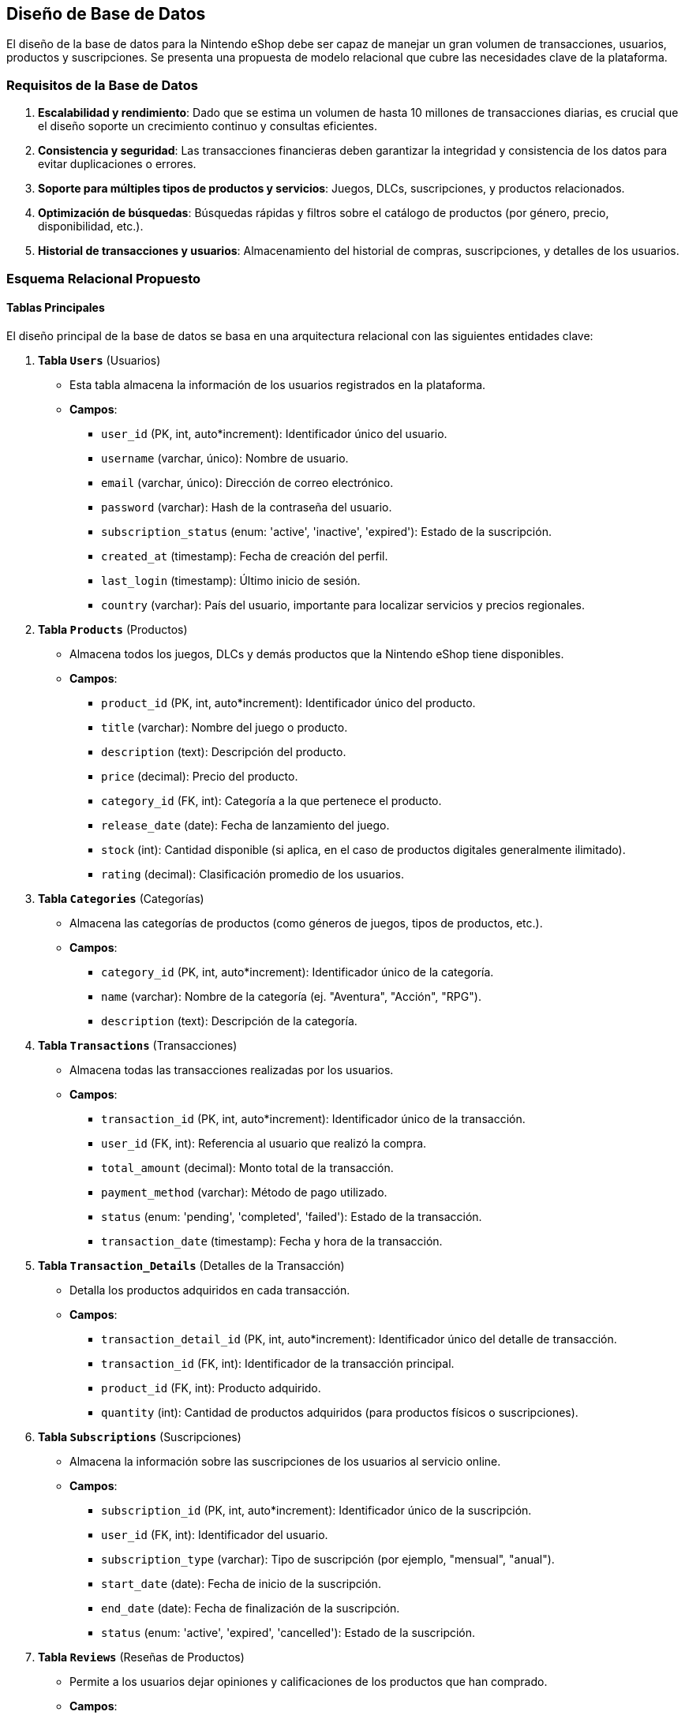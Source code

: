 == Diseño de Base de Datos

El diseño de la base de datos para la Nintendo eShop debe ser capaz de manejar un gran volumen de transacciones, usuarios, productos y suscripciones. Se presenta una propuesta de modelo relacional que cubre las necesidades clave de la plataforma.

=== Requisitos de la Base de Datos
1. **Escalabilidad y rendimiento**: Dado que se estima un volumen de hasta 10 millones de transacciones diarias, es crucial que el diseño soporte un crecimiento continuo y consultas eficientes.
2. **Consistencia y seguridad**: Las transacciones financieras deben garantizar la integridad y consistencia de los datos para evitar duplicaciones o errores.
3. **Soporte para múltiples tipos de productos y servicios**: Juegos, DLCs, suscripciones, y productos relacionados.
4. **Optimización de búsquedas**: Búsquedas rápidas y filtros sobre el catálogo de productos (por género, precio, disponibilidad, etc.).
5. **Historial de transacciones y usuarios**: Almacenamiento del historial de compras, suscripciones, y detalles de los usuarios.

=== Esquema Relacional Propuesto

==== Tablas Principales
El diseño principal de la base de datos se basa en una arquitectura relacional con las siguientes entidades clave:

1. **Tabla `Users`** (Usuarios)
   * Esta tabla almacena la información de los usuarios registrados en la plataforma.
   * **Campos**:
     ** `user_id` (PK, int, auto*increment): Identificador único del usuario.
     ** `username` (varchar, único): Nombre de usuario.
     ** `email` (varchar, único): Dirección de correo electrónico.
     ** `password` (varchar): Hash de la contraseña del usuario.
     ** `subscription_status` (enum: 'active', 'inactive', 'expired'): Estado de la suscripción.
     ** `created_at` (timestamp): Fecha de creación del perfil.
     ** `last_login` (timestamp): Último inicio de sesión.
     ** `country` (varchar): País del usuario, importante para localizar servicios y precios regionales.

2. **Tabla `Products`** (Productos)
   * Almacena todos los juegos, DLCs y demás productos que la Nintendo eShop tiene disponibles.
   * **Campos**:
     ** `product_id` (PK, int, auto*increment): Identificador único del producto.
     ** `title` (varchar): Nombre del juego o producto.
     ** `description` (text): Descripción del producto.
     ** `price` (decimal): Precio del producto.
     ** `category_id` (FK, int): Categoría a la que pertenece el producto.
     ** `release_date` (date): Fecha de lanzamiento del juego.
     ** `stock` (int): Cantidad disponible (si aplica, en el caso de productos digitales generalmente ilimitado).
     ** `rating` (decimal): Clasificación promedio de los usuarios.

3. **Tabla `Categories`** (Categorías)
   * Almacena las categorías de productos (como géneros de juegos, tipos de productos, etc.).
   * **Campos**:
     ** `category_id` (PK, int, auto*increment): Identificador único de la categoría.
     ** `name` (varchar): Nombre de la categoría (ej. "Aventura", "Acción", "RPG").
     ** `description` (text): Descripción de la categoría.

4. **Tabla `Transactions`** (Transacciones)
   * Almacena todas las transacciones realizadas por los usuarios.
   * **Campos**:
     ** `transaction_id` (PK, int, auto*increment): Identificador único de la transacción.
     ** `user_id` (FK, int): Referencia al usuario que realizó la compra.
     ** `total_amount` (decimal): Monto total de la transacción.
     ** `payment_method` (varchar): Método de pago utilizado.
     ** `status` (enum: 'pending', 'completed', 'failed'): Estado de la transacción.
     ** `transaction_date` (timestamp): Fecha y hora de la transacción.

5. **Tabla `Transaction_Details`** (Detalles de la Transacción)
   * Detalla los productos adquiridos en cada transacción.
   * **Campos**:
     ** `transaction_detail_id` (PK, int, auto*increment): Identificador único del detalle de transacción.
     ** `transaction_id` (FK, int): Identificador de la transacción principal.
     ** `product_id` (FK, int): Producto adquirido.
     ** `quantity` (int): Cantidad de productos adquiridos (para productos físicos o suscripciones).

6. **Tabla `Subscriptions`** (Suscripciones)
   * Almacena la información sobre las suscripciones de los usuarios al servicio online.
   * **Campos**:
     ** `subscription_id` (PK, int, auto*increment): Identificador único de la suscripción.
     ** `user_id` (FK, int): Identificador del usuario.
     ** `subscription_type` (varchar): Tipo de suscripción (por ejemplo, "mensual", "anual").
     ** `start_date` (date): Fecha de inicio de la suscripción.
     ** `end_date` (date): Fecha de finalización de la suscripción.
     ** `status` (enum: 'active', 'expired', 'cancelled'): Estado de la suscripción.

7. **Tabla `Reviews`** (Reseñas de Productos)
   * Permite a los usuarios dejar opiniones y calificaciones de los productos que han comprado.
   * **Campos**:
     ** `review_id` (PK, int, auto*increment): Identificador único de la reseña.
     ** `user_id` (FK, int): Referencia al usuario que realizó la reseña.
     ** `product_id` (FK, int): Referencia al producto reseñado.
     ** `rating` (int): Puntuación otorgada al producto (por ejemplo, entre 1 y 5 estrellas).
     ** `review` (text): Texto de la reseña.
     ** `created_at` (timestamp): Fecha en que se dejó la reseña.

==== Diagrama de Base de Datos

.DBML
[dbml]
----
Project Nintendo_eShop {
  database_type: "PostgreSQL"
}

// Tablas

enum substat {
  active
  inactive
  expired
}

enum stat {
  pending
  completed
  expired
}

Table Users {
  user_id int [pk, increment] // Identificador único del usuario
  username varchar [unique] // Nombre de usuario
  email varchar [unique] // Dirección de correo electrónico
  password varchar // Hash de la contraseña del usuario
  subscription_status substat 
  created_at timestamp // Fecha de creación del perfil
  last_login timestamp // Último inicio de sesión
  country varchar // País del usuario
}

Table Products {
  product_id int [pk, increment] // Identificador único del producto
  title varchar // Nombre del juego o producto
  description text // Descripción del producto
  price decimal // Precio del producto
  category_id int  // Categoría a la que pertenece el producto
  release_date date // Fecha de lanzamiento del juego
  stock int // Cantidad disponible
  rating decimal // Clasificación promedio de los usuarios
}

Table Categories {
  category_id int [pk, increment] // Identificador único de la categoría
  name varchar [unique] // Nombre de la categoría
  description text // Descripción de la categoría
}

Table Transactions {
  transaction_id int [pk, increment] // Identificador único de la transacción
  user_id int  // Referencia al usuario que realizó la compra
  total_amount decimal // Monto total de la transacción
  payment_method varchar // Método de pago utilizado
  status stat
  transaction_date timestamp // Fecha y hora de la transacción
}

Table Transaction_Details {
  transaction_detail_id int [pk, increment] // Identificador único del detalle de transacción
  transaction_id int  // Identificador de la transacción principal
  product_id int  // Producto adquirido
  quantity int // Cantidad de productos adquiridos
}

Table Subscriptions {
  subscription_id int [pk, increment] // Identificador único de la suscripción
  user_id int  // Identificador del usuario
  subscription_type varchar // Tipo de suscripción
  start_date date // Fecha de inicio de la suscripción
  end_date date // Fecha de finalización de la suscripción
  status substat
}

Table Reviews {
  review_id int [pk, increment] // Identificador único de la reseña
  user_id int  // Referencia al usuario que realizó la reseña
  product_id int  // Referencia al producto reseñado
  rating int // Puntuación otorgada al producto
  review text // Texto de la reseña
  created_at timestamp // Fecha en que se dejó la reseña
}

// Relaciones

Ref: Users.user_id > Transactions.user_id
Ref: Products.product_id > Transaction_Details.product_id
Ref: Transactions.transaction_id > Transaction_Details.transaction_id
Ref: Users.user_id > Subscriptions.user_id
Ref: Products.category_id > Categories.category_id
Ref: Users.user_id > Reviews.user_id
Ref: Products.product_id > Reviews.product_id
----

=== Optimización y Escalabilidad

1. **Particionamiento**: Para mejorar el rendimiento, es recomendable particionar las tablas de transacciones y usuarios por regiones geográficas o por rango temporal. Esto permitirá distribuir la carga de trabajo y reducir la latencia.
  
2. **Caché**: Implementar un sistema de caché (con Redis o Memcached) para almacenar temporalmente consultas frecuentes, como búsquedas de productos populares o perfiles de usuarios, reduciendo la carga en la base de datos principal.
  
3. **Replicación de Base de Datos**: Utilizar bases de datos replicadas para manejar las consultas de lectura en regiones geográficamente distribuidas, mejorando la disponibilidad y reduciendo los tiempos de respuesta.
  
4. **Índices**: Añadir índices a los campos que serán utilizados frecuentemente en las búsquedas, como `user_id`, `product_id`, `transaction_date`, y `category_id`. Esto optimizará las consultas sobre las tablas.

=== Elección de Sistema de Base de Datos

Para una plataforma de la magnitud de la Nintendo eShop, un sistema de base de datos relacional robusto y escalable es esencial. Las siguientes opciones se consideran ideales:

* **PostgreSQL**: Ofrece características avanzadas como particionamiento nativo y soporte para JSON, lo que puede ser útil si es necesario almacenar datos semiestructurados. PostgreSQL es también altamente escalable y tiene una gran comunidad de soporte.
* **MySQL**: Es una opción ampliamente utilizada en Ecommerce, conocida por su velocidad en lecturas y su robustez. Con la configuración adecuada, MySQL puede manejar grandes volúmenes de datos.
* **Base de datos distribuida (Cassandra, CockroachDB)**: Si la necesidad de escalabilidad es extrema, una base de datos distribuida como Cassandra o CockroachDB puede manejar grandes volúmenes de datos replicados globalmente, pero requiere un mayor esfuerzo de mantenimiento y configuración.

### Selección de Base de Datos para la Nintendo eShop

El proyecto de la Nintendo eShop requiere una base de datos que pueda manejar un volumen elevado de transacciones (hasta **10 millones de transacciones diarias**), proporcionar **alta disponibilidad**, **escalabilidad**, y **seguridad** para los datos financieros y personales de los usuarios. Además, debe soportar características como **transacciones rápidas**, **consultas eficientes**, y **consistencia** en tiempo real. A continuación, se analizan varias opciones de bases de datos y se recomienda la más adecuada para este proyecto.

#### **Opciones consideradas**:
1. **MySQL / MariaDB (Relacional)**
2. **PostgreSQL (Relacional)**
3. **MongoDB (NoSQL)**
4. **Cassandra (NoSQL Distribuido)**
5. **DynamoDB (NoSQL administrado en la nube)**

### **1. MySQL / MariaDB (Relacional)**

**Ventajas**:
- **Popularidad y estabilidad**: MySQL es ampliamente utilizado en plataformas de Ecommerce, con una estructura relacional que permite transacciones ACID (Atomicidad, Consistencia, Aislamiento, Durabilidad).
- **Transacciones y consultas complejas**: Ideal para manejar datos altamente estructurados como productos, usuarios y pedidos, ofreciendo integridad referencial mediante **joins**, índices y claves foráneas.
- **Soporte para replicación y sharding**: MySQL permite replicación maestro-esclavo y particionado de tablas (sharding), lo que puede aumentar la escalabilidad y disponibilidad.

**Desventajas**:
- **Escalabilidad limitada**: A pesar de soportar sharding, MySQL puede tener limitaciones de escalabilidad para cargas extremadamente altas si no se gestiona adecuadamente.
- **Desempeño bajo en grandes volúmenes**: Para lecturas y escrituras masivas, el rendimiento puede degradarse, especialmente en situaciones donde el tráfico es masivo y las consultas son complejas.

**Uso recomendado**: MySQL o MariaDB es adecuado si se prioriza una solución relacional tradicional, con integridad referencial y transacciones complejas, pero puede no ser la mejor opción para manejar el volumen masivo que se espera para este proyecto sin configuraciones avanzadas de escalabilidad.

### **2. PostgreSQL (Relacional)**

**Ventajas**:
- **Escalabilidad avanzada**: PostgreSQL es una base de datos relacional avanzada con mejor soporte para características de escalabilidad en comparación con MySQL, como **particionado nativo** y **replicación lógica**.
- **Consultas complejas y JSON**: Además de ser relacional, PostgreSQL permite almacenar y consultar datos **NoSQL** mediante **JSONB**, lo que lo convierte en una opción híbrida.
- **Transacciones ACID y alta confiabilidad**: Como MySQL, PostgreSQL soporta transacciones ACID, pero ofrece un mejor rendimiento en situaciones de consultas complejas y manipulación de datos.

**Desventajas**:
- **Complejidad**: Aunque es más robusto que MySQL en cuanto a características avanzadas, la gestión de PostgreSQL puede ser más compleja y requiere un equipo más experimentado para gestionar su escalabilidad en grandes volúmenes.

**Uso recomendado**: PostgreSQL es una opción ideal si se necesitan transacciones complejas, escalabilidad moderada, y la flexibilidad para manejar datos semiestructurados (JSON). Es una buena opción si se espera una combinación de datos estructurados y no estructurados.

### **3. MongoDB (NoSQL)**

**Ventajas**:
- **Escalabilidad horizontal**: MongoDB está diseñado para escalar horizontalmente mediante **sharding**. Esto es ideal para sistemas distribuidos que manejan grandes cantidades de lecturas y escrituras.
- **Flexibilidad**: Como base de datos **NoSQL**, MongoDB permite almacenar datos semiestructurados, lo que proporciona flexibilidad para manejar diferentes tipos de datos, como productos con atributos variables.
- **Alta disponibilidad**: MongoDB soporta replicación automática, lo que facilita la creación de clusters altamente disponibles y escalables.

**Desventajas**:
- **Falta de soporte ACID total**: Aunque MongoDB ha mejorado su soporte para transacciones multi-documento, sigue siendo menos robusto que las bases de datos relacionales en cuanto a transacciones complejas y consistencia estricta.
- **Consultas complejas**: MongoDB no está optimizado para consultas relacionales complejas, lo que puede ser un inconveniente en escenarios donde se necesita hacer muchas operaciones relacionadas entre distintas colecciones.

**Uso recomendado**: MongoDB es ideal si el proyecto necesita **gran flexibilidad** y debe manejar grandes volúmenes de datos semiestructurados con una alta escalabilidad, pero no es tan recomendable si las transacciones ACID son una prioridad.

### **4. Cassandra (NoSQL Distribuido)**

**Ventajas**:
- **Escalabilidad masiva**: Cassandra es una base de datos **NoSQL distribuida** diseñada para escalar fácilmente de manera horizontal en múltiples nodos. Es ideal para manejar cantidades masivas de lecturas y escrituras.
- **Alta disponibilidad**: Ofrece un modelo de replicación que asegura alta disponibilidad, incluso en casos de fallos de nodos. Es adecuada para aplicaciones distribuidas globalmente.
- **Modelo de consistencia ajustable**: Cassandra permite configurar el nivel de consistencia para lecturas y escrituras, lo que permite optimizar el sistema según las necesidades de latencia y disponibilidad.

**Desventajas**:
- **Falta de soporte ACID**: Cassandra no soporta transacciones ACID en su totalidad, por lo que no es ideal para aplicaciones que requieren consistencia estricta en todas las operaciones.
- **Modelo de datos limitado**: Es más adecuado para sistemas que requieren almacenamiento de datos simples y acceso rápido a través de claves primarias. No es adecuado para datos con relaciones complejas.

**Uso recomendado**: Cassandra es la mejor opción si se espera un **volumen masivo de datos** con alta disponibilidad y escalabilidad global, pero **sin** necesidad de transacciones complejas o relaciones entre los datos.

### **5. DynamoDB (NoSQL Administrado en la Nube)**

**Ventajas**:
- **Escalabilidad automática**: DynamoDB, como servicio administrado de AWS, está diseñado para escalar automáticamente según el tráfico, lo que lo hace ideal para cargas variables y grandes volúmenes de transacciones.
- **Alto rendimiento**: DynamoDB es capaz de manejar millones de solicitudes por segundo, lo que lo convierte en una excelente opción para sistemas de Ecommerce de gran escala.
- **Modelo de facturación por uso**: Su modelo de pago por consumo lo hace atractivo, ya que se paga en función de las lecturas y escrituras realizadas, optimizando costos.
- **Gestión simplificada**: Como es un servicio totalmente administrado por AWS, no se necesita gestionar la infraestructura de la base de datos, lo que reduce la complejidad operativa.

**Desventajas**:
- **Limitaciones de consultas complejas**: DynamoDB no está diseñado para manejar consultas relacionales complejas ni transacciones ACID a gran escala (aunque admite transacciones en ciertos casos).
- **Costo a largo plazo**: Dependiendo del tráfico, el costo puede aumentar significativamente, especialmente en momentos de picos masivos.

**DynamoDB es la mejor opción si se requiere una base de datos NoSQL completamente administrada, con escalabilidad automática y alto rendimiento** para un sistema de Ecommerce que maneje millones de transacciones diarias. Es ideal para plataformas como la Nintendo eShop que requieren alta disponibilidad y rapidez en las transacciones.

La combinación de **DynamoDB** para datos de alto volumen y consultas rápidas, con **PostgreSQL** para datos estructurados y transacciones críticas, es la mejor opción para la Nintendo eShop:

1. **DynamoDB**: Manejará las transacciones relacionadas con productos, usuarios, inventarios y todas las lecturas y escrituras de alto volumen. Es escalable, completamente administrado, y capaz de manejar el tráfico masivo esperado.
2. **PostgreSQL**: Se utilizará para manejar las transacciones críticas y las operaciones que requieren **ACID** y consistencia fuerte, como los pagos y registros de facturación.

Esta combinación ofrece la flexibilidad y escalabilidad de **NoSQL**, junto con la consistencia y transacciones seguras de una base de datos **relacional**, optimizando el rendimiento y la seguridad del proyecto.